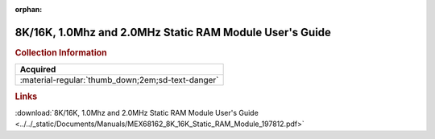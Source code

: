 :orphan:

.. _MEX68162(D2):

8K/16K, 1.0Mhz and 2.0MHz Static RAM Module User's Guide
========================================================

.. image:: ../../images/Manuals/MEX68162(D2).png
   :width: 400
   :align: center

.. rubric:: Collection Information

.. csv-table:: 
   :header: "Acquired"
   :widths: auto

   :material-regular:`thumb_down;2em;sd-text-danger`

.. rubric:: Links

:download:`8K/16K, 1.0Mhz and 2.0MHz Static RAM Module User's Guide <../../_static/Documents/Manuals/MEX68162_8K_16K_Static_RAM_Module_197812.pdf>`